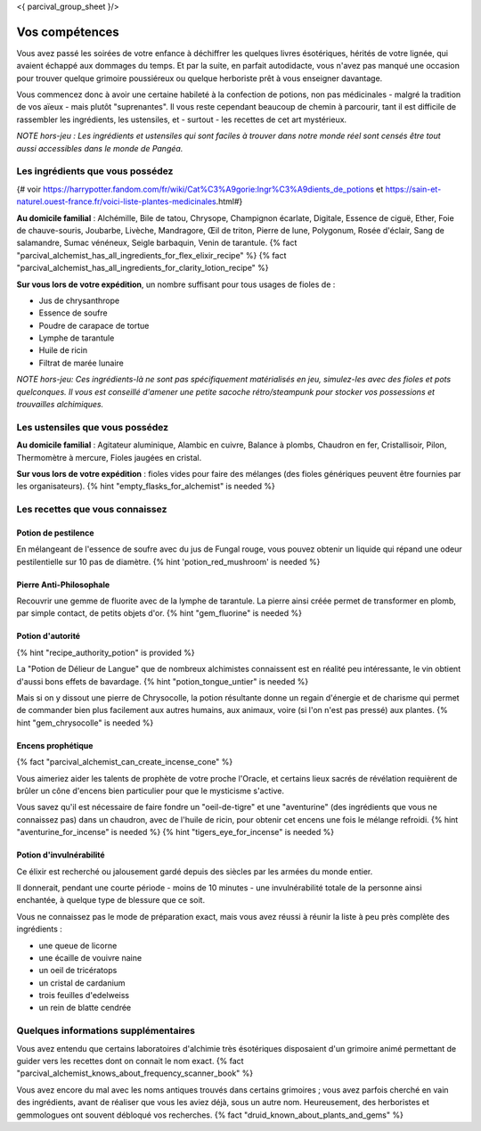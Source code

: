 <{ parcival_group_sheet }/>

Vos compétences
====================================

Vous avez passé les soirées de votre enfance à déchiffrer les quelques livres ésotériques, hérités de votre lignée, qui avaient échappé aux dommages du temps. Et par la suite, en parfait autodidacte, vous n'avez pas manqué une occasion pour trouver quelque grimoire poussiéreux ou quelque herboriste prêt à vous enseigner davantage.

Vous commencez donc à avoir une certaine habileté à la confection de potions, non pas médicinales - malgré la tradition de vos aïeux - mais plutôt "suprenantes". Il vous reste cependant beaucoup de chemin à parcourir, tant il est difficile de rassembler les ingrédients, les ustensiles, et - surtout - les recettes de cet art mystérieux.

*NOTE hors-jeu : Les ingrédients et ustensiles qui sont faciles à trouver dans notre monde réel sont censés être tout aussi accessibles dans le monde de Pangéa.*


Les ingrédients que vous possédez
++++++++++++++++++++++++++++++++++++++++++++++++++++++++++++++++

{# voir https://harrypotter.fandom.com/fr/wiki/Cat%C3%A9gorie:Ingr%C3%A9dients_de_potions et https://sain-et-naturel.ouest-france.fr/voici-liste-plantes-medicinales.html#}

**Au domicile familial** : Alchémille, Bile de tatou, Chrysope, Champignon écarlate, Digitale, Essence de ciguë, Ether, Foie de chauve-souris, Joubarbe, Livèche, Mandragore, Œil de triton, Pierre de lune, Polygonum, Rosée d'éclair, Sang de salamandre, Sumac vénéneux, Seigle barbaquin, Venin de tarantule.
{% fact "parcival_alchemist_has_all_ingredients_for_flex_elixir_recipe" %} {% fact "parcival_alchemist_has_all_ingredients_for_clarity_lotion_recipe" %}

**Sur vous lors de votre expédition**, un nombre suffisant pour tous usages de fioles de :

- Jus de chrysanthrope
- Essence de soufre
- Poudre de carapace de tortue
- Lymphe de tarantule
- Huile de ricin
- Filtrat de marée lunaire

*NOTE hors-jeu: Ces ingrédients-là ne sont pas spécifiquement matérialisés en jeu, simulez-les avec des fioles et pots quelconques. Il vous est conseillé d'amener une petite sacoche rétro/steampunk pour stocker vos possessions et trouvailles alchimiques.*


Les ustensiles que vous possédez
++++++++++++++++++++++++++++++++++++++++++++++++++++++++++++++++

**Au domicile familial** : Agitateur aluminique, Alambic en cuivre, Balance à plombs, Chaudron en fer, Cristallisoir, Pilon, Thermomètre à mercure, Fioles jaugées en cristal.

**Sur vous lors de votre expédition** : fioles vides pour faire des mélanges (des fioles génériques peuvent être fournies par les organisateurs). {% hint "empty_flasks_for_alchemist" is needed %}


Les recettes que vous connaissez
++++++++++++++++++++++++++++++++++++++++++++++++++++++++++++++++


Potion de pestilence
--------------------------

En mélangeant de l'essence de soufre avec du jus de Fungal rouge, vous pouvez obtenir un liquide qui répand une odeur pestilentielle sur 10 pas de diamètre. {% hint 'potion_red_mushroom' is needed %}


Pierre Anti-Philosophale
------------------------

Recouvrir une gemme de fluorite avec de la lymphe de tarantule. La pierre ainsi créée permet de transformer en plomb, par simple contact, de petits objets d'or. {% hint "gem_fluorine" is needed %}


Potion d'autorité
-----------------------

{% hint "recipe_authority_potion" is provided %}

La "Potion de Délieur de Langue" que de nombreux alchimistes connaissent est en réalité peu intéressante, le vin obtient d'aussi bons effets de bavardage. {% hint "potion_tongue_untier" is needed %}

Mais si on y dissout une pierre de Chrysocolle, la potion résultante donne un regain d'énergie et de charisme qui permet de commander bien plus facilement aux autres humains, aux animaux, voire (si l'on n'est pas pressé) aux plantes. {% hint "gem_chrysocolle" is needed %}


Encens prophétique
-----------------------

{% fact "parcival_alchemist_can_create_incense_cone" %}

Vous aimeriez aider les talents de prophète de votre proche l'Oracle, et certains lieux sacrés de révélation requièrent de brûler un cône d'encens bien particulier pour que le mysticisme s'active.

Vous savez qu'il est nécessaire de faire fondre un "oeil-de-tigre" et une "aventurine" (des ingrédients que vous ne connaissez pas) dans un chaudron, avec de l'huile de ricin, pour obtenir cet encens une fois le mélange refroidi.
{% hint "aventurine_for_incense" is needed %} {% hint "tigers_eye_for_incense" is needed %}


Potion d'invulnérabilité
------------------------------------

Ce élixir est recherché ou jalousement gardé depuis des siècles par les armées du monde entier.

Il donnerait, pendant une courte période - moins de 10 minutes - une invulnérabilité totale de la personne ainsi enchantée, à quelque type de blessure que ce soit.

Vous ne connaissez pas le mode de préparation exact, mais vous avez réussi à réunir la liste à peu près complète des ingrédients :

- une queue de licorne
- une écaille de vouivre naine
- un oeil de tricératops
- un cristal de cardanium
- trois feuilles d'edelweiss
- un rein de blatte cendrée


Quelques informations supplémentaires
++++++++++++++++++++++++++++++++++++++++++++++++++++++++++++++++

Vous avez entendu que certains laboratoires d'alchimie très ésotériques disposaient d'un grimoire animé permettant de guider vers les recettes dont on connait le nom exact. {% fact "parcival_alchemist_knows_about_frequency_scanner_book" %}

Vous avez encore du mal avec les noms antiques trouvés dans certains grimoires ; vous avez parfois cherché en vain des ingrédients, avant de réaliser que vous les aviez déjà, sous un autre nom. Heureusement, des herboristes et gemmologues ont souvent débloqué vos recherches. {% fact "druid_known_about_plants_and_gems" %}
